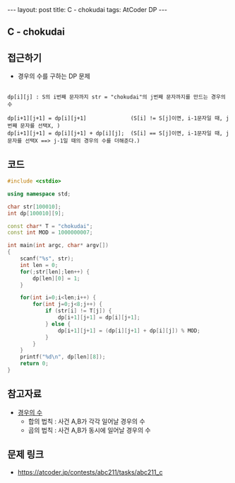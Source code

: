 #+HTML: ---
#+HTML: layout: post
#+HTML: title: C - chokudai
#+HTML: tags: AtCoder DP
#+HTML: ---
#+OPTIONS: ^:nil

** C - chokudai

** 접근하기
- 경우의 수를 구하는 DP 문제
#+BEGIN_EXAMPLE

dp[i][j] : S의 i번째 문자까지 str = "chokudai"의 j번째 문자까지를 만드는 경우의 수

dp[i+1][j+1] = dp[i][j+1]              (S[i] != S[j]이면, i-1문자일 때, j번째 문자를 선택X, )
dp[i+1][j+1] = dp[i][j+1] + dp[i][j];  (S[i] == S[j]이면, i-1문자일 때, j문자를 선택X ==> j-1일 때의 경우의 수를 더해준다.)
#+END_EXAMPLE

** 코드
#+BEGIN_SRC cpp
#include <cstdio>

using namespace std;

char str[100010];
int dp[100010][9];

const char* T = "chokudai";
const int MOD = 1000000007;
    
int main(int argc, char* argv[])
{
    scanf("%s", str);
    int len = 0;
    for(;str[len];len++) {
        dp[len][0] = 1; 
    }

    for(int i=0;i<len;i++) {
        for(int j=0;j<8;j++) {
            if (str[i] != T[j]) {
                dp[i+1][j+1] = dp[i][j+1];
            } else {
                dp[i+1][j+1] = (dp[i][j+1] + dp[i][j]) % MOD;
            }
        }
    }
    printf("%d\n", dp[len][8]);
    return 0;
}
#+END_SRC


** 참고자료
- [[https://velog.io/@nala723/210706DP-%EB%B0%8F-%EA%B2%BD%EC%9A%B0%EC%9D%98-%EC%88%98%EC%97%90-%EB%8C%80%ED%95%B4][경우의 수]]
  - 합의 법칙 : 사건 A,B가 각각 일어날 경우의 수
  - 곱의 법칙 : 사건 A,B가 동시에 일어날 경우의 수

** 문제 링크
- https://atcoder.jp/contests/abc211/tasks/abc211_c
